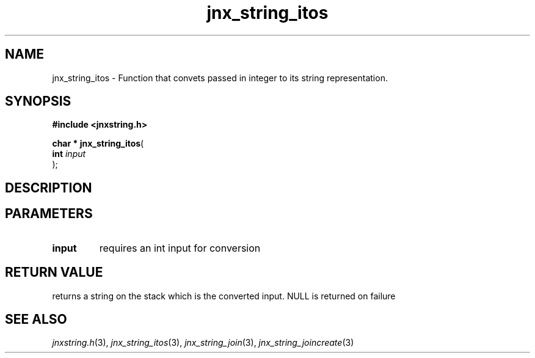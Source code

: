 .\" File automatically generated by doxy2man0.1
.\" Generation date: Mon Apr 7 2014
.TH jnx_string_itos 3 2014-04-07 "XXXpkg" "The XXX Manual"
.SH "NAME"
jnx_string_itos \- Function that convets passed in integer to its string representation.
.SH SYNOPSIS
.nf
.B #include <jnxstring.h>
.sp
\fBchar * jnx_string_itos\fP(
    \fBint      \fP\fIinput\fP
);
.fi
.SH DESCRIPTION
.SH PARAMETERS
.TP
.B input
requires an int input for conversion

.SH RETURN VALUE
.PP
returns a string on the stack which is the converted input. NULL is returned on failure 
.SH SEE ALSO
.PP
.nh
.ad l
\fIjnxstring.h\fP(3), \fIjnx_string_itos\fP(3), \fIjnx_string_join\fP(3), \fIjnx_string_joincreate\fP(3)
.ad
.hy
